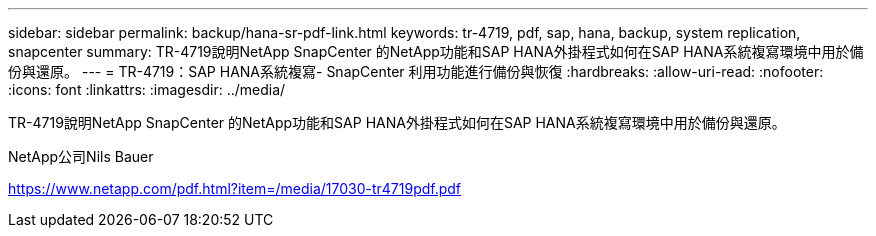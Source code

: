 ---
sidebar: sidebar 
permalink: backup/hana-sr-pdf-link.html 
keywords: tr-4719, pdf, sap, hana, backup, system replication, snapcenter 
summary: TR-4719說明NetApp SnapCenter 的NetApp功能和SAP HANA外掛程式如何在SAP HANA系統複寫環境中用於備份與還原。 
---
= TR-4719：SAP HANA系統複寫- SnapCenter 利用功能進行備份與恢復
:hardbreaks:
:allow-uri-read: 
:nofooter: 
:icons: font
:linkattrs: 
:imagesdir: ../media/


[role="lead"]
TR-4719說明NetApp SnapCenter 的NetApp功能和SAP HANA外掛程式如何在SAP HANA系統複寫環境中用於備份與還原。

NetApp公司Nils Bauer

link:https://www.netapp.com/pdf.html?item=/media/17030-tr4719pdf.pdf["https://www.netapp.com/pdf.html?item=/media/17030-tr4719pdf.pdf"]
